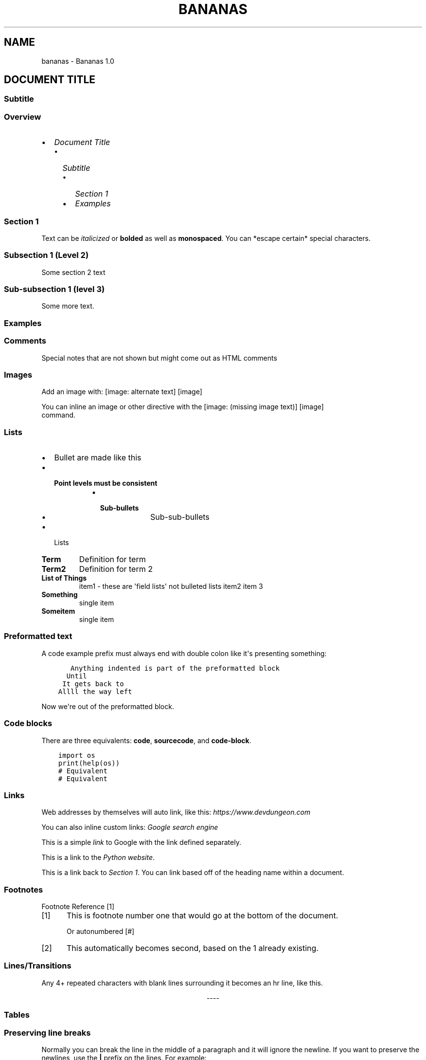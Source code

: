 .\" Man page generated from reStructuredText.
.
.TH "BANANAS" "1" "Oct 28, 2019" "" "Bananas"
.SH NAME
bananas \- Bananas 1.0
.
.nr rst2man-indent-level 0
.
.de1 rstReportMargin
\\$1 \\n[an-margin]
level \\n[rst2man-indent-level]
level margin: \\n[rst2man-indent\\n[rst2man-indent-level]]
-
\\n[rst2man-indent0]
\\n[rst2man-indent1]
\\n[rst2man-indent2]
..
.de1 INDENT
.\" .rstReportMargin pre:
. RS \\$1
. nr rst2man-indent\\n[rst2man-indent-level] \\n[an-margin]
. nr rst2man-indent-level +1
.\" .rstReportMargin post:
..
.de UNINDENT
. RE
.\" indent \\n[an-margin]
.\" old: \\n[rst2man-indent\\n[rst2man-indent-level]]
.nr rst2man-indent-level -1
.\" new: \\n[rst2man-indent\\n[rst2man-indent-level]]
.in \\n[rst2man-indent\\n[rst2man-indent-level]]u
..
.SH DOCUMENT TITLE
.SS Subtitle
.SS Overview
.INDENT 0.0
.IP \(bu 2
\fI\%Document Title\fP
.INDENT 2.0
.IP \(bu 2
\fI\%Subtitle\fP
.INDENT 2.0
.IP \(bu 2
\fI\%Section 1\fP
.IP \(bu 2
\fI\%Examples\fP
.UNINDENT
.UNINDENT
.UNINDENT
.SS Section 1
.sp
Text can be \fIitalicized\fP or \fBbolded\fP  as well as \fBmonospaced\fP\&.
You can *escape certain* special characters.
.SS Subsection 1 (Level 2)
.sp
Some section 2 text
.SS Sub\-subsection 1 (level 3)
.sp
Some more text.
.SS Examples
.SS Comments
.sp
Special notes that are not shown but might come out as HTML comments
.SS Images
.sp
Add an image with:
[image: alternate text]
[image]
.sp
You can inline an image or other directive with the [image: (missing image text)]
[image]
 command.
.SS Lists
.INDENT 0.0
.IP \(bu 2
Bullet are made like this
.IP \(bu 2
.INDENT 2.0
.TP
.B Point levels must be consistent
.INDENT 7.0
.IP \(bu 2
.INDENT 2.0
.TP
.B Sub\-bullets
.INDENT 7.0
.IP \(bu 2
Sub\-sub\-bullets
.UNINDENT
.UNINDENT
.UNINDENT
.UNINDENT
.IP \(bu 2
Lists
.UNINDENT
.INDENT 0.0
.TP
.B Term
Definition for term
.TP
.B Term2
Definition for term 2
.UNINDENT
.INDENT 0.0
.TP
.B List of Things
item1 \- these are \(aqfield lists\(aq not bulleted lists
item2
item 3
.TP
.B Something
single item
.TP
.B Someitem
single item
.UNINDENT
.SS Preformatted text
.sp
A code example prefix must always end with double colon like it\(aqs presenting something:
.INDENT 0.0
.INDENT 3.5
.sp
.nf
.ft C
   Anything indented is part of the preformatted block
  Until
 It gets back to
Allll the way left
.ft P
.fi
.UNINDENT
.UNINDENT
.sp
Now we\(aqre out of the preformatted block.
.SS Code blocks
.sp
There are three equivalents: \fBcode\fP, \fBsourcecode\fP, and \fBcode\-block\fP\&.
.INDENT 0.0
.INDENT 3.5
.sp
.nf
.ft C
import os
print(help(os))
.ft P
.fi
.UNINDENT
.UNINDENT
.INDENT 0.0
.INDENT 3.5
.sp
.nf
.ft C
# Equivalent
.ft P
.fi
.UNINDENT
.UNINDENT
.INDENT 0.0
.INDENT 3.5
.sp
.nf
.ft C
# Equivalent
.ft P
.fi
.UNINDENT
.UNINDENT
.SS Links
.sp
Web addresses by themselves will auto link, like this: \fI\%https://www.devdungeon.com\fP
.sp
You can also inline custom links: \fI\%Google search engine\fP
.sp
This is a simple \fI\%link\fP to Google with the link defined separately.
.sp
This is a link to the \fI\%Python website\fP\&.
.sp
This is a link back to \fI\%Section 1\fP\&. You can link based off of the heading name
within a document.
.SS Footnotes
.sp
Footnote Reference [1]
.IP [1] 5
This is footnote number one that would go at the bottom of the document.
.sp
Or autonumbered [#]
.IP [2] 5
This automatically becomes second, based on the 1 already existing.
.SS Lines/Transitions
.sp
Any 4+ repeated characters with blank lines surrounding it becomes an hr line, like this.

.sp
.ce
----

.ce 0
.sp
.SS Tables
.TS
center;
|l|l|l|.
_
T{
Time
T}	T{
Number
T}	T{
Value
T}
_
T{
12:00
T}	T{
42
T}	T{
2
T}
_
T{
23:00
T}	T{
23
T}	T{
4
T}
_
.TE
.SS Preserving line breaks
.sp
Normally you can break the line in the middle of a paragraph and it will
ignore the newline. If you want to preserve the newlines, use the \fB|\fP prefix
on the lines. For example:
.nf
These lines will
break exactly
where we told them to.
.fi
.sp
.INDENT 0.0
.IP \(bu 2
genindex
.IP \(bu 2
modindex
.IP \(bu 2
search
.UNINDENT
.SH AUTHOR
iPad Guy
.SH COPYRIGHT
2019, iPad Guy
.\" Generated by docutils manpage writer.
.
